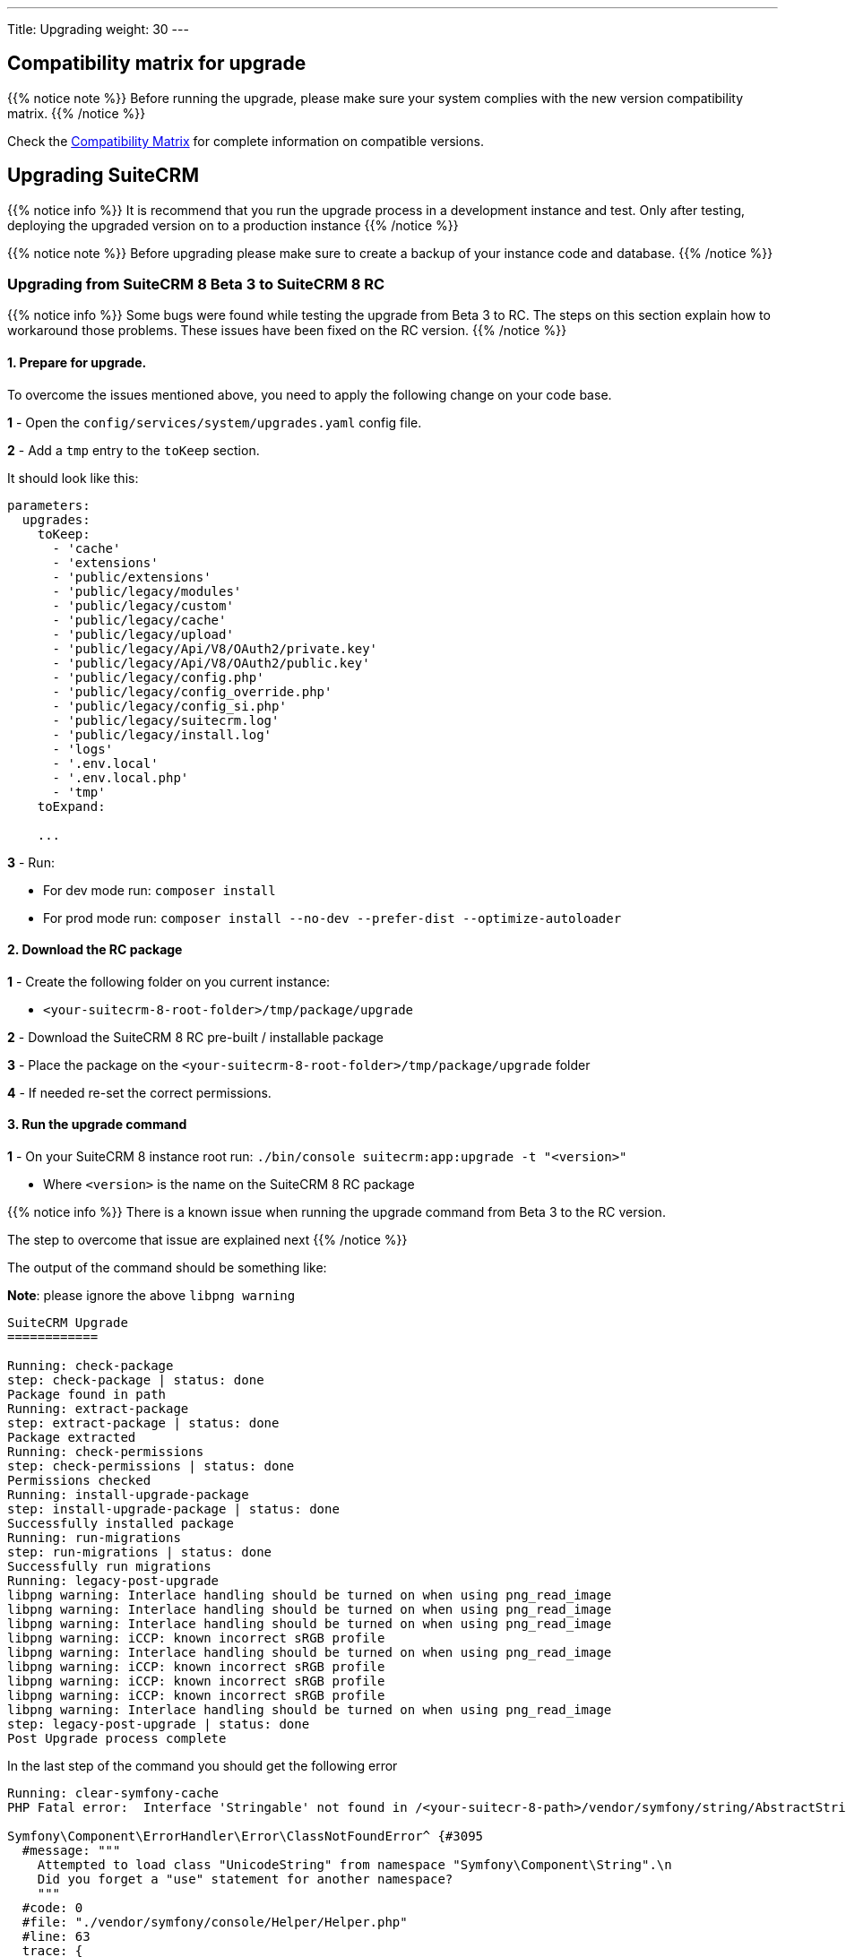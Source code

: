 ---
Title: Upgrading
weight: 30
---

:imagesdir: /images/en/user

== Compatibility matrix for upgrade

{{% notice note %}}
Before running the upgrade, please make sure your system complies with the new version compatibility matrix.
{{% /notice %}}

Check the link:../../compatibility-matrix[Compatibility Matrix] for complete
information on compatible versions.

== Upgrading SuiteCRM

{{% notice info %}}
It is recommend that you run the upgrade process in a development instance and test. Only after testing, deploying the upgraded version on to a production instance
{{% /notice %}}

{{% notice note %}}
Before upgrading please make sure to create a backup of your instance code and database.
{{% /notice %}}

=== Upgrading from SuiteCRM 8 Beta 3 to SuiteCRM 8 RC

{{% notice info %}}
Some bugs were found while testing the upgrade from Beta 3 to RC.
The steps on this section explain how to workaround those problems.
These issues have been fixed on the RC version.
{{% /notice %}}


==== 1. Prepare for upgrade.

To overcome the issues mentioned above, you need to apply the following change on your code base.

*1* - Open the `config/services/system/upgrades.yaml` config file.

*2* - Add a `tmp` entry to the `toKeep` section.

It should look like this:

[source,yaml]
----
parameters:
  upgrades:
    toKeep:
      - 'cache'
      - 'extensions'
      - 'public/extensions'
      - 'public/legacy/modules'
      - 'public/legacy/custom'
      - 'public/legacy/cache'
      - 'public/legacy/upload'
      - 'public/legacy/Api/V8/OAuth2/private.key'
      - 'public/legacy/Api/V8/OAuth2/public.key'
      - 'public/legacy/config.php'
      - 'public/legacy/config_override.php'
      - 'public/legacy/config_si.php'
      - 'public/legacy/suitecrm.log'
      - 'public/legacy/install.log'
      - 'logs'
      - '.env.local'
      - '.env.local.php'
      - 'tmp'
    toExpand:
    
    ...
----

*3* - Run:

* For dev mode run: `composer install`
* For prod mode run: `composer install --no-dev --prefer-dist --optimize-autoloader`

==== 2. Download the RC package

*1* - Create the following folder on you current instance: 

* `<your-suitecrm-8-root-folder>/tmp/package/upgrade`

*2* - Download the SuiteCRM 8 RC pre-built / installable package

*3* - Place the package on the `<your-suitecrm-8-root-folder>/tmp/package/upgrade` folder

*4* - If needed re-set the correct permissions.

==== 3. Run the upgrade command

*1* - On your SuiteCRM 8 instance root run: `./bin/console suitecrm:app:upgrade -t "<version>"`

* Where `<version>` is the name on the SuiteCRM 8 RC package

{{% notice info %}}
There is a known issue when running the upgrade command from Beta 3 to the RC version.

The step to overcome that issue are explained next
{{% /notice %}}

The output of the command should be something like:

*Note*: please ignore the above `libpng warning`

[source,bash]
----
SuiteCRM Upgrade
============

Running: check-package
step: check-package | status: done
Package found in path
Running: extract-package
step: extract-package | status: done
Package extracted
Running: check-permissions
step: check-permissions | status: done
Permissions checked
Running: install-upgrade-package
step: install-upgrade-package | status: done
Successfully installed package
Running: run-migrations
step: run-migrations | status: done
Successfully run migrations
Running: legacy-post-upgrade
libpng warning: Interlace handling should be turned on when using png_read_image
libpng warning: Interlace handling should be turned on when using png_read_image
libpng warning: Interlace handling should be turned on when using png_read_image
libpng warning: iCCP: known incorrect sRGB profile
libpng warning: Interlace handling should be turned on when using png_read_image
libpng warning: iCCP: known incorrect sRGB profile
libpng warning: iCCP: known incorrect sRGB profile
libpng warning: iCCP: known incorrect sRGB profile
libpng warning: Interlace handling should be turned on when using png_read_image
step: legacy-post-upgrade | status: done
Post Upgrade process complete

----

In the last step of the command you should get the following error

[source,bash]
----
Running: clear-symfony-cache
PHP Fatal error:  Interface 'Stringable' not found in /<your-suitecr-8-path>/vendor/symfony/string/AbstractString.php on line 30

Symfony\Component\ErrorHandler\Error\ClassNotFoundError^ {#3095
  #message: """
    Attempted to load class "UnicodeString" from namespace "Symfony\Component\String".\n
    Did you forget a "use" statement for another namespace?
    """
  #code: 0
  #file: "./vendor/symfony/console/Helper/Helper.php"
  #line: 63
  trace: {
    ./vendor/symfony/console/Helper/Helper.php:63 { …}
    ./vendor/symfony/console/Helper/Helper.php:49 { …}
    ./vendor/symfony/console/Application.php:826 { …}
    ./vendor/symfony/console/Application.php:795 { …}
    ./vendor/symfony/http-kernel/EventListener/DebugHandlersListener.php:136 { …}
    ./vendor/symfony/error-handler/ErrorHandler.php:607 { …}
    ./vendor/symfony/error-handler/ErrorHandler.php:695 { …}
    Symfony\Component\ErrorHandler\ErrorHandler::handleFatalError() {}
  }
}
----

*2* - To overcome the above error you need to clear symfony cache

* On your SuiteCRM 8 instance root, please run: `./bin/console cache:clear`

*3* - Re-set permissions, if needed

==== 4. Open your instance

*1* - If all the above steps went as expected, you should now be able to login into your instance.






=== Upgrading to a new SuiteCRM 8 version greated that RC


==== 1. Download the new version package

*1* - Create the following folder on you current instance: 

* `<your-suitecrm-8-root-folder>/tmp/package/upgrade`

*2* - Download the SuiteCRM 8 target version pre-built / installable package

*3* - Place the package on the `<your-suitecrm-8-root-folder>/tmp/package/upgrade` folder

*4* - If needed re-set the correct permissions.

==== 3. Run the upgrade command

*1* - On your SuiteCRM 8 instance root run: `./bin/console suitecrm:app:upgrade -t "<version>"`

* Where `<version>` is the name on the SuiteCRM 8 package you've downloaded

The output should be something like:

*Note*: please ignore the `libpng warning`

[source,bash]
----
SuiteCRM Upgrade
============

Running: check-package
step: check-package | status: done
Package found in path
Running: extract-package
step: extract-package | status: done
Package extracted
Running: check-permissions
step: check-permissions | status: done
Permissions checked
Running: install-upgrade-package
step: install-upgrade-package | status: done
Successfully installed package
Running: run-migrations
step: run-migrations | status: done
Successfully run migrations
Running: legacy-post-upgrade
libpng warning: Interlace handling should be turned on when using png_read_image
libpng warning: Interlace handling should be turned on when using png_read_image
libpng warning: Interlace handling should be turned on when using png_read_image
libpng warning: iCCP: known incorrect sRGB profile
libpng warning: Interlace handling should be turned on when using png_read_image
libpng warning: iCCP: known incorrect sRGB profile
libpng warning: iCCP: known incorrect sRGB profile
libpng warning: iCCP: known incorrect sRGB profile
libpng warning: Interlace handling should be turned on when using png_read_image
step: legacy-post-upgrade | status: done
Post Upgrade process complete
Running: clear-symfony-cache
----


*2* - Re-set permissions, if needed

==== 4. Open your instance

*1* -  If all the above steps went as expected, you should now be able to login into your instance.

